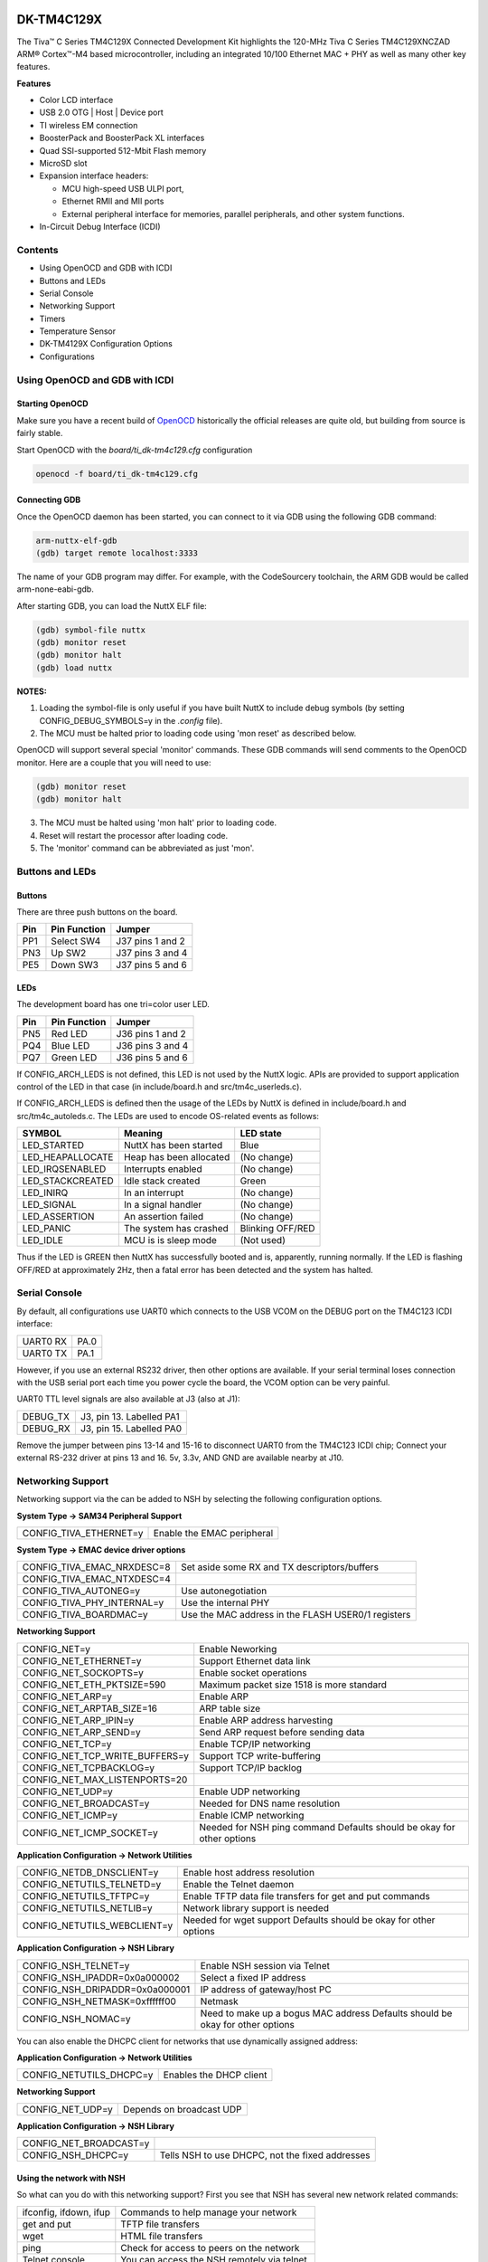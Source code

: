 ===========
DK-TM4C129X
===========


The Tiva™ C Series TM4C129X Connected Development Kit highlights
the 120-MHz Tiva C Series TM4C129XNCZAD ARM® Cortex™-M4 based
microcontroller, including an integrated 10/100 Ethernet MAC +
PHY as well as many other key features.

**Features**

- Color LCD interface
- USB 2.0 OTG | Host | Device port
- TI wireless EM connection
- BoosterPack and BoosterPack XL interfaces
- Quad SSI-supported 512-Mbit Flash memory
- MicroSD slot
- Expansion interface headers:

  - MCU high-speed USB ULPI port,
  - Ethernet RMII and MII ports
  - External peripheral interface for
    memories, parallel peripherals, and other system functions.
- In-Circuit Debug Interface (ICDI)


Contents
========
- Using OpenOCD and GDB with ICDI
- Buttons and LEDs
- Serial Console
- Networking Support
- Timers
- Temperature Sensor
- DK-TM4129X Configuration Options
- Configurations


Using OpenOCD and GDB with ICDI
===============================

Starting OpenOCD
----------------

Make sure you have a recent build of `OpenOCD <http://openocd.org/>`_
historically the official releases are quite old, but building from
source is fairly stable.

Start OpenOCD with the `board/ti_dk-tm4c129.cfg` configuration

.. code-block:: shell

    openocd -f board/ti_dk-tm4c129.cfg

Connecting GDB
--------------

Once the OpenOCD daemon has been started, you can connect to it via
GDB using the following GDB command:

.. code-block:: shell

    arm-nuttx-elf-gdb
    (gdb) target remote localhost:3333

The name of your GDB program may differ.  For example, with the
CodeSourcery toolchain, the ARM GDB would be called arm-none-eabi-gdb.

After starting GDB, you can load the NuttX ELF file:

.. code-block:: shell

    (gdb) symbol-file nuttx
    (gdb) monitor reset
    (gdb) monitor halt
    (gdb) load nuttx

**NOTES:**

1. Loading the symbol-file is only useful if you have built NuttX to
   include debug symbols (by setting CONFIG_DEBUG_SYMBOLS=y in the
   `.config` file).
2. The MCU must be halted prior to loading code using 'mon reset'
   as described below.

OpenOCD will support several special 'monitor' commands.  These
GDB commands will send comments to the OpenOCD monitor.  Here
are a couple that you will need to use:

.. code-block:: shell

    (gdb) monitor reset
    (gdb) monitor halt

3. The MCU must be halted using 'mon halt' prior to loading code.
4. Reset will restart the processor after loading code.
5. The 'monitor' command can be abbreviated as just 'mon'.

Buttons and LEDs
================

Buttons
-------
There are three push buttons on the board.

=== ============ =================
Pin Pin Function Jumper
=== ============ =================
PP1 Select SW4   J37 pins 1 and 2
PN3 Up SW2       J37 pins 3 and 4
PE5 Down SW3     J37 pins 5 and 6
=== ============ =================

LEDs
----
The development board has one tri=color user LED.

=== ============ =================
Pin Pin Function Jumper
=== ============ =================
PN5 Red LED      J36 pins 1 and 2
PQ4 Blue LED     J36 pins 3 and 4
PQ7 Green LED    J36 pins 5 and 6
=== ============ =================

If CONFIG_ARCH_LEDS is not defined, this LED is not used by the NuttX
logic.  APIs are provided to support application control of the LED in
that case (in include/board.h and src/tm4c_userleds.c).

If CONFIG_ARCH_LEDS is defined then the usage of the LEDs by NuttX is
defined in include/board.h and src/tm4c_autoleds.c. The LEDs are used to
encode OS-related events as follows:

===================  =======================  =================
SYMBOL                Meaning                     LED state
===================  =======================  =================
LED_STARTED          NuttX has been started     Blue
LED_HEAPALLOCATE     Heap has been allocated    (No change)
LED_IRQSENABLED      Interrupts enabled         (No change)
LED_STACKCREATED     Idle stack created         Green
LED_INIRQ            In an interrupt            (No change)
LED_SIGNAL           In a signal handler        (No change)
LED_ASSERTION        An assertion failed        (No change)
LED_PANIC            The system has crashed     Blinking OFF/RED
LED_IDLE             MCU is is sleep mode       (Not used)
===================  =======================  =================

Thus if the LED is GREEN then NuttX has successfully booted and is,
apparently, running normally.  If the LED is flashing OFF/RED at
approximately 2Hz, then a fatal error has been detected and the
system has halted.

Serial Console
==============

By default, all configurations use UART0 which connects to the USB VCOM
on the DEBUG port on the TM4C123 ICDI interface:

========  ====
UART0 RX  PA.0
UART0 TX  PA.1
========  ====

However, if you use an external RS232 driver, then other options are
available.  If your serial terminal loses connection with the USB serial
port each time you power cycle the board, the VCOM option can be very
painful.

UART0 TTL level signals are also available at J3 (also at J1):

========  =========================
DEBUG_TX  J3, pin 13.  Labelled PA1
DEBUG_RX  J3, pin 15.  Labelled PA0
========  =========================

Remove the jumper between pins 13-14 and 15-16 to disconnect UART0 from
the TM4C123 ICDI chip; Connect your external RS-232 driver at pins 13
and 16.  5v, 3.3v, AND GND are available nearby at J10.

Networking Support
==================

Networking support via the can be added to NSH by selecting the following
configuration options.

**System Type -> SAM34 Peripheral Support**

====================================  =======================================================
CONFIG_TIVA_ETHERNET=y                Enable the EMAC peripheral
====================================  =======================================================

**System Type -> EMAC device driver options**

====================================  =======================================================

CONFIG_TIVA_EMAC_NRXDESC=8            Set aside some RX and TX descriptors/buffers
CONFIG_TIVA_EMAC_NTXDESC=4
CONFIG_TIVA_AUTONEG=y                 Use autonegotiation
CONFIG_TIVA_PHY_INTERNAL=y            Use the internal PHY
CONFIG_TIVA_BOARDMAC=y                Use the MAC address in the FLASH USER0/1 registers
====================================  =======================================================

**Networking Support**

====================================  =======================================================
CONFIG_NET=y                          Enable Neworking
CONFIG_NET_ETHERNET=y                 Support Ethernet data link
CONFIG_NET_SOCKOPTS=y                 Enable socket operations
CONFIG_NET_ETH_PKTSIZE=590            Maximum packet size 1518 is more standard
CONFIG_NET_ARP=y                      Enable ARP
CONFIG_NET_ARPTAB_SIZE=16             ARP table size
CONFIG_NET_ARP_IPIN=y                 Enable ARP address harvesting
CONFIG_NET_ARP_SEND=y                 Send ARP request before sending data
CONFIG_NET_TCP=y                      Enable TCP/IP networking
CONFIG_NET_TCP_WRITE_BUFFERS=y        Support TCP write-buffering
CONFIG_NET_TCPBACKLOG=y               Support TCP/IP backlog
CONFIG_NET_MAX_LISTENPORTS=20        
CONFIG_NET_UDP=y                      Enable UDP networking
CONFIG_NET_BROADCAST=y                Needed for DNS name resolution
CONFIG_NET_ICMP=y                     Enable ICMP networking
CONFIG_NET_ICMP_SOCKET=y              Needed for NSH ping command
                                      Defaults should be okay for other options
====================================  =======================================================

**Application Configuration -> Network Utilities**

====================================  =======================================================

CONFIG_NETDB_DNSCLIENT=y              Enable host address resolution
CONFIG_NETUTILS_TELNETD=y             Enable the Telnet daemon
CONFIG_NETUTILS_TFTPC=y               Enable TFTP data file transfers for get and put commands
CONFIG_NETUTILS_NETLIB=y              Network library support is needed
CONFIG_NETUTILS_WEBCLIENT=y           Needed for wget support
                                      Defaults should be okay for other options
====================================  =======================================================

**Application Configuration -> NSH Library**

====================================  =======================================================
CONFIG_NSH_TELNET=y                   Enable NSH session via Telnet
CONFIG_NSH_IPADDR=0x0a000002          Select a fixed IP address
CONFIG_NSH_DRIPADDR=0x0a000001        IP address of gateway/host PC
CONFIG_NSH_NETMASK=0xffffff00         Netmask
CONFIG_NSH_NOMAC=y                    Need to make up a bogus MAC address
                                      Defaults should be okay for other options
====================================  =======================================================

You can also enable the DHCPC client for networks that use dynamically
assigned address:

**Application Configuration -> Network Utilities**

====================================  =======================================================
CONFIG_NETUTILS_DHCPC=y               Enables the DHCP client
====================================  =======================================================

**Networking Support**

====================================  =======================================================
CONFIG_NET_UDP=y                      Depends on broadcast UDP
====================================  =======================================================

**Application Configuration -> NSH Library**

====================================  =======================================================
CONFIG_NET_BROADCAST=y
CONFIG_NSH_DHCPC=y                    Tells NSH to use DHCPC, not
                                      the fixed addresses
====================================  =======================================================

Using the network with NSH
--------------------------

So what can you do with this networking support?  First you see that
NSH has several new network related commands:

=======================  =======================================================
ifconfig, ifdown, ifup   Commands to help manage your network
get and put              TFTP file transfers
wget                     HTML file transfers
ping                     Check for access to peers on the network
Telnet console           You can access the NSH remotely via telnet.
=======================  =======================================================

You can also enable other add on features like full FTP or a Web
Server or XML RPC and others.  There are also other features that
you can enable like DHCP client (or server) or network name
resolution.

By default, the IP address of the DK-TM4C129X will be 10.0.0.2 and
it will assume that your host is the gateway and has the IP address
10.0.0.1.

.. code-block:: shell

    nsh> ifconfig
    eth0    HWaddr 00:e0:de:ad:be:ef at UP
            IPaddr:10.0.0.2 DRaddr:10.0.0.1 Mask:255.255.255.0

You can use ping to test for connectivity to the host (Careful,
Window firewalls usually block ping-related ICMP traffic).  On the
target side, you can:

.. code-block:: shell

    nsh> ping 10.0.0.1
    PING 10.0.0.1 56 bytes of data
    56 bytes from 10.0.0.1: icmp_seq=1 time=0 ms
    56 bytes from 10.0.0.1: icmp_seq=2 time=0 ms
    56 bytes from 10.0.0.1: icmp_seq=3 time=0 ms
    56 bytes from 10.0.0.1: icmp_seq=4 time=0 ms
    56 bytes from 10.0.0.1: icmp_seq=5 time=0 ms
    56 bytes from 10.0.0.1: icmp_seq=6 time=0 ms
    56 bytes from 10.0.0.1: icmp_seq=7 time=0 ms
    56 bytes from 10.0.0.1: icmp_seq=8 time=0 ms
    56 bytes from 10.0.0.1: icmp_seq=9 time=0 ms
    56 bytes from 10.0.0.1: icmp_seq=10 time=0 ms
    10 packets transmitted, 10 received, 0% packet loss, time 10100 ms

NOTE: In this configuration it is normal to have packet loss > 0%
the first time you ping due to the default handling of the ARP
table.

On the host side, you should also be able to ping the DK-TM4C129X:

.. code-block:: shell

    $ ping 10.0.0.2

You can also log into the NSH from the host PC like this:

.. code-block:: shell

    $ telnet 10.0.0.2
    Trying 10.0.0.2...
    Connected to 10.0.0.2.
    Escape character is '^]'.
    sh_telnetmain: Session [3] Started

    NuttShell (NSH) NuttX-6.31
    nsh> help
    help usage:  help [-v] [<cmd>]

        [           echo        ifconfig    mkdir       mw          sleep
        ?           exec        ifdown      mkfatfs     ping        test
        cat         exit        ifup        mkfifo      ps          umount
        cp          free        kill        mkrd        put         usleep
        cmp         get         losetup     mh          rm          wget
        dd          help        ls          mount       rmdir       xd
        df          hexdump     mb          mv          source

    Builtin Apps:
    nsh>

NOTE:  If you enable this networking as described above, you will
experience a delay on booting NSH.  That is because the start-up logic
waits for the network connection to be established before starting
NuttX.  In a real application, you would probably want to do the
network bringup on a separate thread so that access to the NSH prompt
is not delayed.

This delay will be especially long if the board is not connected to
a network.  On the order of minutes!  You will probably think that
NuttX has crashed!  And then, when it finally does come up after
numerous timeouts and retries, the network will not be available --
even if the network cable is plugged in later.

The long delays can be eliminated by using a separate network
initialization thread discussed below.  Recovering after the network
becomes available requires the network monitor feature, also discussed
below.

Network Initialization Thread
-----------------------------
There is a configuration option enabled by CONFIG_NSH_NETINIT_THREAD
that will do the NSH network bring-up asynchronously in parallel on
a separate thread.  This eliminates the (visible) networking delay
altogether.  This current implementation, however, has some limitations:

- If no network is connected, the network bring-up will fail and
  the network initialization thread will simply exit.  There are no
  retries and no mechanism to know if the network initialization was
  successful (it could perform a network Ioctl to see if the link is
  up and it now, keep trying, but it does not do that now).

- Furthermore, there is currently no support for detecting loss of
  network connection and recovery of the connection (similarly, this
  thread could poll periodically for network status, but does not).

Both of these shortcomings could be eliminated by enabling the network
monitor:

Network Monitor
---------------
By default the network initialization thread will bring-up the network
then exit, freeing all of the resources that it required.  This is a
good behavior for systems with limited memory.

If the CONFIG_NSH_NETINIT_MONITOR option is selected, however, then the
network initialization thread will persist forever; it will monitor the
network status.  In the event that the network goes down (for example, if
a cable is removed), then the thread will monitor the link status and
attempt to bring the network back up.  In this case the resources
required for network initialization are never released.

Pre-requisites:

- CONFIG_NSH_NETINIT_THREAD as described above.

- CONFIG_TIVA_PHY_INTERRUPTS=y.  The TM4C129X EMAC block supports PHY
  interrupts.  This is true whether the TM4C internal PHY is used or
  if an external PHY is used.  If this option is selected, then support
  for the PHY interrupt will be built in and the following additional
  settings will be automatically selected:

- CONFIG_NETDEV_PHY_IOCTL. Enable PHY IOCTL commands in the Ethernet
  device driver. Special IOCTL commands must be provided by the Ethernet
  driver to support certain PHY operations that will be needed for link
  management. These operations are not complex and are implemented for
  the Atmel SAMA5 family.

- CONFIG_ARCH_PHY_INTERRUPT. This is not a user selectable option.
  Rather, it is set when you select a board that supports PHY
  interrupts.  In most architectures, the PHY interrupt is not
  associated with the Ethernet driver at all; the Tiva architecture is
  an exception. For most other architectures, the PHY interrupt is
  provided via some board-specific GPIO.  In any event, the board-
  specific logic must provide support for the PHY interrupt. To do
  this, the board logic must do two things: (1) It must provide the
  function arch_phy_irq() as described and prototyped in the
  nuttx/include/nuttx/arch.h, and (2) it must select
  CONFIG_ARCH_PHY_INTERRUPT in the board configuration file to
  advertise that it supports arch_phy_irq().

One other thing: UDP support is required (CONFIG_NET_UDP).

Given those prerequisites, the network monitor can be selected with these
additional settings.

**System Type -> Tiva Ethernet Configuration**

============================= ============================
CONFIG_TIVA_PHY_INTERRUPTS=y  Enable PHY interrupt support
CONFIG_ARCH_PHY_INTERRUPT=y   (auto-selected)
CONFIG_NETDEV_PHY_IOCTL=y     (auto-selected)
============================= ============================

**Application Configuration -> NSH Library -> Networking Configuration**

================================== ============================
CONFIG_NSH_NETINIT_THREAD          Enable the network initialization thread
CONFIG_NSH_NETINIT_MONITOR=y       Enable the network monitor
CONFIG_NSH_NETINIT_RETRYMSEC=2000  Configure the network monitor as you like
CONFIG_NSH_NETINIT_SIGNO=18
================================== ============================

Timers
======

Tiva timers may be enabled in 32-bit periodic mode using these settings.

This settings enables the "upper half" timer driver:

**Devices Drivers -> Timer Support**

+----------------+
| CONFIG_TIMER=y |
+----------------+

These settings enable Tiva timer driver support

**System Type -> Tiva/Stellaris Peripheral Support**

========================= ===========
CONFIG_TIVA_TIMER1=y      For timer 1
========================= ===========

**System Type -> Tiva Timer Configuration (using Timer 1)**

+--------------------------------+
| CONFIG_TIVA_TIMER_32BIT=y      |
+--------------------------------+
| CONFIG_TIVA_TIMER32_PERIODIC=y |
+--------------------------------+

These setting enable board-specific logic to initialize the timer logic
(using Timer 1):

**Board Selection -> Timer driver selection**

+------------------------------------------------+
| CONFIG_DK_TM4C129X_TIMER1=y                    |
+------------------------------------------------+
| CONFIG_DK_TM4C129X_TIMER_DEVNAME="/dev/timer0" |
+------------------------------------------------+
| CONFIG_DK_TM4C129X_TIMER_TIMEOUT=10000         |
+------------------------------------------------+

There is a simple example at apps/examples/timer that can be used to
exercise the timers.  The following configuration options can be
selected to enable that example:

**Application Configure -> Examples -> Timer Example**

+---------------------------------------------+
| CONFIG_EXAMPLES_TIMER=y                     |
+---------------------------------------------+
| CONFIG_EXAMPLES_TIMER_DEVNAME="/dev/timer0" |
+---------------------------------------------+
| CONFIG_EXAMPLES_TIMER_DELAY=100000          |
+---------------------------------------------+
| CONFIG_EXAMPLES_TIMER_NSAMPLES=20           |
+---------------------------------------------+

Temperature Sensor
==================

TMP-1000 Temperature Sensor Driver
----------------------------------
Support for the on-board TMP-100 temperature sensor is available.  This
uses the driver for the compatible LM-75 part.  To set up the temperature
sensor, add the following to the NuttX configuration file:

**System Type -> Tiva/Stellaris Peripheral Selection**

+--------------------------------+
| CONFIG_TIVA_I2C6=y             |
+--------------------------------+

**Drivers -> I2C Support**

+--------------------------------+
| CONFIG_I2C=y                   |
+--------------------------------+


**Drivers -> Sensors**

+--------------------------------+
| CONFIG_SENSORS_LM75=y          |
+--------------------------------+
| CONFIG_LM75_I2C=y              |
+--------------------------------+


**Applications -> NSH Library**

+--------------------------------+
| CONFIG_NSH_ARCHINIT=y          |
+--------------------------------+

Then you can implement logic like the following to use the temperature sensor:

.. code-block:: c

    #include <nuttx/sensors/lm75.h>
    #include <arch/board/board.h>

    ret = tiva_tmp100_initialize("/dev/temp");      /* Register the temperature sensor */
    fd  = open("/dev/temp", O_RDONLY);              /* Open the temperature sensor device */
    ret = ioctl(fd, SNIOC_FAHRENHEIT, 0);           /* Select Fahrenheit */
    bytesread = read(fd, buffer, 8*sizeof(b16_t));  /* Read (8) temperature samples */

More complex temperature sensor operations are also available.  See the IOCTL
commands enumerated in include/nuttx/sensors/lm75.h.  Also read the descriptions
of the tiva_tmp100_initialize() and tiva_tmp100_attach() interfaces in the
arch/board/board.h file (sames as boards/arm/tiva/dk-tm4c129x/include/board.h).

NSH Command Line Application
----------------------------
There is a tiny NSH command line application at examples/system/lm75 that
will read the current temperature from an LM75 compatible temperature sensor
and print the temperature on stdout in either units of degrees Fahrenheit or
Centigrade.  This tiny command line application is enabled with the following
configuration options:

**Library**

+--------------------------------+
| CONFIG_LIBM=y                  |
+--------------------------------+
| CONFIG_LIBC_FLOATINGPOINT=y    |
+--------------------------------+


**Applications -> NSH Library**

===========================
CONFIG_NSH_ARCHINIT=y
===========================

**Applications -> System Add-Ons**

+-------------------------------------------------+
|CONFIG_SYSTEM_LM75=y                             |
+-------------------------------------------------+
|CONFIG_SYSTEM_LM75_DEVNAME="/dev/temp"           |
+-------------------------------------------------+
|CONFIG_SYSTEM_LM75_FAHRENHEIT=y  (or CENTIGRADE) |
+-------------------------------------------------+
|CONFIG_SYSTEM_LM75_STACKSIZE=1024                |
+-------------------------------------------------+
|CONFIG_SYSTEM_LM75_PRIORITY=100                  |
+-------------------------------------------------+

DK-TM4129X Configuration Options
================================

CONFIG_ARCH - Identifies the arch/ subdirectory.  This should
be set to:

+-----------------+
| CONFIG_ARCH=arm |
+-----------------+

CONFIG_ARCH_family - For use in C code:


+-------------------+
| CONFIG_ARCH_ARM=y |
+-------------------+

CONFIG_ARCH_architecture - For use in C code:

+------------------------+
| CONFIG_ARCH_CORTEXM4=y |
+------------------------+

CONFIG_ARCH_CHIP - Identifies the arch/*/chip subdirectory

+-------------------------+
| CONFIG_ARCH_CHIP="tiva" |
+-------------------------+

CONFIG_ARCH_CHIP_name - For use in C code to identify the exact
chip:

+--------------------------------+
| CONFIG_ARCH_CHIP_TM4C129XNCZAD |
+--------------------------------+

CONFIG_ARCH_BOARD - Identifies the boards/ subdirectory and
hence, the board that supports the particular chip or SoC.

+-----------------------------------------------------+
|CONFIG_ARCH_BOARD=dk-tm4c129x (for the DK-TM4129X) | |
+-----------------------------------------------------+

CONFIG_ARCH_BOARD_name - For use in C code

+-------------------------------+
| CONFIG_ARCH_BOARD_DK_TM4C129X |
+-------------------------------+

CONFIG_ARCH_LOOPSPERMSEC - Must be calibrated for correct operation
of delay loops

CONFIG_ENDIAN_BIG - define if big endian (default is little
endian)

CONFIG_RAM_SIZE - Describes the installed DRAM (SRAM in this case):

+-----------------------------------+
| CONFIG_RAM_SIZE=0x00008000 (32Kb) |
+-----------------------------------+

CONFIG_RAM_START - The start address of installed DRAM

+-----------------------------------+
|    CONFIG_RAM_START=0x20000000    |
+-----------------------------------+

CONFIG_ARCH_LEDS - Use LEDs to show state. Unique to boards that
have LEDs

CONFIG_ARCH_INTERRUPTSTACK - This architecture supports an interrupt
stack. If defined, this symbol is the size of the interrupt
stack in bytes.  If not defined, the user task stacks will be
used during interrupt handling.

CONFIG_ARCH_STACKDUMP - Do stack dumps after assertions

CONFIG_ARCH_LEDS -  Use LEDs to show state. Unique to board architecture.

There are configurations for disabling support for interrupts GPIO ports.
Only GPIOP and GPIOQ pins can be used as interrupting sources on the
TM4C129X.  Additional interrupt support can be disabled if desired to
reduce memory footprint.

+--------------------------+
| CONFIG_TIVA_GPIOP_IRQS=y |
+--------------------------+
| CONFIG_TIVA_GPIOQ_IRQS=y |
+--------------------------+

TM4C129X specific device driver settings

=========================== ==========================================================
CONFIG_UARTn_SERIAL_CONSOLE selects the UARTn for the
                            console and ttys0 (default is the UART0).
CONFIG_UARTn_RXBUFSIZE      Characters are buffered as received.
                            This specific the size of the receive buffer
CONFIG_UARTn_TXBUFSIZE      Characters are buffered before
                            being sent.  This specific the size of the transmit buffer
CONFIG_UARTn_BAUD           The configure BAUD of the UART.  Must be
CONFIG_UARTn_BITS           The number of bits.  Must be either 7 or 8.
CONFIG_UARTn_PARTIY         0=no parity, 1=odd parity, 2=even parity
CONFIG_UARTn_2STOP          Two stop bits
=========================== ==========================================================

=========================== ==========================================================
CONFIG_TIVA_SSI0            Select to enable support for SSI0
CONFIG_TIVA_SSI1            Select to enable support for SSI1
CONFIG_SSI_POLLWAIT         Select to disable interrupt driven SSI support.
                            Poll-waiting is recommended if the interrupt rate would be to
                            high in the interrupt driven case.
CONFIG_SSI_TXLIMIT          Write this many words to the Tx FIFO before
                            emptying the Rx FIFO.  If the SPI frequency is high and this
                            value is large, then larger values of this setting may cause
                            Rx FIFO overrun errors.  Default: half of the Tx FIFO size (4).
CONFIG_TIVA_ETHERNET        This must be set (along with CONFIG_NET)
                            to build the Tiva Ethernet driver
CONFIG_TIVA_ETHLEDS         Enable to use Ethernet LEDs on the board.
CONFIG_TIVA_BOARDMAC        If the board-specific logic can provide a MAC address
                            (via tiva_ethernetmac()), then this should be selected.
CONFIG_TIVA_ETHHDUPLEX      Set to force half duplex operation
CONFIG_TIVA_ETHNOAUTOCRC    Set to suppress auto-CRC generation
CONFIG_TIVA_ETHNOPAD        Set to suppress Tx padding
CONFIG_TIVA_MULTICAST       Set to enable multicast frames
CONFIG_TIVA_PROMISCUOUS     Set to enable promiscuous mode
CONFIG_TIVA_BADCRC          Set to enable bad CRC rejection.
CONFIG_TIVA_DUMPPACKET      Dump each packet received/sent to the console.
=========================== ==========================================================

Configurations
==============

Each DK-TM4C129X configuration is maintained in a
sub-directory and can be selected as follow:

.. code-block:: shell

    tools/configure.sh dk-tm4c129x:<subdir>

Where `<subdir>` is one of the following:

nsh:
---
Configures the NuttShell (nsh) located at `apps/examples/nsh`.  The
configuration enables the serial VCOM interfaces on UART0.  Support for
builtin applications is enabled, but in the base configuration no
builtin applications are selected.

NOTES:

1. By default, this configuration uses the ARM EABI toolchain
   for Windows and builds under Cygwin (or probably MSYS).  That
   can easily be reconfigured, of course.

   ========================================== =====================================
   CONFIG_HOST_WINDOWS=y                      Windows
   CONFIG_WINDOWS_CYGWIN=y                    Cygwin under Windows
   CONFIG_ARMV7M_TOOLCHAIN_GNU_EABIW=y        GNU EABI toolchain for Windows
   CONFIG_RAW_BINARY=y                        Output formats: ELF and raw binary
   ========================================== =====================================

2. Default stack sizes are large and should really be tuned to reduce
   the RAM footprint:

   +------------------------------------------+
   | CONFIG_SCHED_HPWORKSTACKSIZE=2048        |
   +------------------------------------------+
   | CONFIG_IDLETHREAD_STACKSIZE=1024         |
   +------------------------------------------+
   | CONFIG_USERMAIN_STACKSIZE=2048           |
   +------------------------------------------+
   | CONFIG_PTHREAD_STACK_DEFAULT=2048        |
   +------------------------------------------+
   | CONFIG_POSIX_SPAWN_PROXY_STACKSIZE=1024  |
   +------------------------------------------+
   | CONFIG_TASK_SPAWN_DEFAULT_STACKSIZE=2048 |
   +------------------------------------------+
   | CONFIG_NSH_TELNETD_DAEMONSTACKSIZE=2048  |
   +------------------------------------------+
   | CONFIG_NSH_TELNETD_CLIENTSTACKSIZE=2048  |
   +------------------------------------------+

3. This configuration has the network enabled by default.  See the
   paragraph "Using the network with NSH" above).

   Networking can be easily be disabled or reconfigured (See see the
   network related configuration settings above in the section entitled
   "Networking").

   By default, this configuration assumes a 10.0.0.xx network.  It
   uses a fixed IP address of 10.0.0.2 and assumes that the host is
   at 10.0.0.1 and that the host provides the default router.  The
   network mask is 255.255.255.0.  These address can be changed by
   modifying the settings in the configuration.  DHCPC can be enabled
   be modifying this default configuration (See the "Networking"
   section above).

   The network initialization thread is enabled in this example.  NSH
   will create a separate thread when it starts to initialize the
   network.  This eliminates start-up delays to bring the network.  This
   feature may be disabled by reverting the configuration described above
   under "Network Initialization Thread"

   The persistent network monitor thread is also available in this
   configuration.  The network monitor will monitor changes in the
   link status and gracefully take the network down when the link is
   lost (for example, if the cable is disconnected) and bring the
   network back up when the link becomes available again (for example,
   if the cable is reconnected).  The paragraph "Network Monitor" above
   for additional information.

4. I2C6 and support for the on-board TMP-100 temperature sensor are
   enabled.  Also enabled is the NSH 'temp' command that will show the
   current temperature on the command line like:

    .. code-block:: shell

        nsh> temp
        80.60 degrees Fahrenheit

        [80.6 F in January.  I love living in Costa Rica1]

        The default units is degrees Fahrenheit, but that is easily
        reconfigured.  See the discussin above in the paragraph entitled
        "Temperature Sensor".

ipv6:
----
This is another version of the NuttShell configuration.  It is very
similar to the nsh configuration except that it has IPv6 enabled and
IPv4 disabled.  Several network utilities that are not yet available
under IPv6 are disabled.

NOTES:

1. As of 2015-01-23, this configuration was identical to the nsh
   configuration other than using IPv6.  So all of the notes above
   regarding the nsh configuration apply.

   Telnet does work with IPv6 but is not enabled in this
   configuration (but could be).

2. This configuration can be modified to that both IPv4 and IPv6
   are support.  Here is a summary of the additional configuration
   settings requird to support both IPv4 and IPv6:

    .. code-block:: text

        CONFIG_NET_IPv4=y
        CONFIG_NET_ARP=y
        CONFIG_NET_ARP_SEND=y (optional)
        CONFIG_NET_ICMP=y
        CONFIG_NET_ICMP_SOCKET=y

        CONFIG_NETDB_DNSCLIENT=y
        CONFIG_NETUTILS_TELNETD=y

        CONFIG_NSH_IPADDR=0x0a000002
        CONFIG_NSH_DRIPADDR=0x0a000001
        CONFIG_NSH_NETMASK=0xffffff00
        CONFIG_NSH_TELNET=y

   Then from NSH, you have both ping and ping6 commands:

    .. code-block:: shell

        nsh> ping 10.0.0.1
        nsh> ping6 fc00::1

   And from the host you can do similar:

    .. code-block:: shell

        ping 10.0.0.2
        ping6 fc00::2   (Linux)
        ping -6 fc00::2 (Windows cmd)

   and Telnet is now enabled and works from the host... but only using
   IPv6 addressing


    .. code-block:: shell

        telnet fc00::2

   That is because the Telnet daemon will default to IPv6 and there is
   no Telnet option to let you select which if both IPv4 and IPv6 are
   enabled.

3. You can enable IPv6 autonomous address configuration with the
   following changes to the configuration:

    .. code-block:: diff

        + CONFIG_NET_ICMPv6_AUTOCONF=y
        + CONFIG_ICMPv6_AUTOCONF_DELAYMSEC=100
        + CONFIG_ICMPv6_AUTOCONF_MAXTRIES=5

        - CONFIG_NSH_DRIPv6ADDR_1=0xfc00
        - CONFIG_NSH_DRIPv6ADDR_2=0x0000
        - CONFIG_NSH_DRIPv6ADDR_3=0x0000
        - CONFIG_NSH_DRIPv6ADDR_4=0x0000
        - CONFIG_NSH_DRIPv6ADDR_5=0x0000
        - CONFIG_NSH_DRIPv6ADDR_6=0x0000
        - CONFIG_NSH_DRIPv6ADDR_7=0x0000
        - CONFIG_NSH_DRIPv6ADDR_8=0x0001

        - CONFIG_NSH_IPv6ADDR_1=0xfc00
        - CONFIG_NSH_IPv6ADDR_2=0x0000
        - CONFIG_NSH_IPv6ADDR_3=0x0000
        - CONFIG_NSH_IPv6ADDR_4=0x0000
        - CONFIG_NSH_IPv6ADDR_5=0x0000
        - CONFIG_NSH_IPv6ADDR_6=0x0000
        - CONFIG_NSH_IPv6ADDR_7=0x0000
        - CONFIG_NSH_IPv6ADDR_8=0x0002
        - CONFIG_NSH_IPv6NETMASK_1=0xffff
        - CONFIG_NSH_IPv6NETMASK_2=0xffff
        - CONFIG_NSH_IPv6NETMASK_3=0xffff
        - CONFIG_NSH_IPv6NETMASK_4=0xffff
        - CONFIG_NSH_IPv6NETMASK_5=0xffff
        - CONFIG_NSH_IPv6NETMASK_6=0xffff
        - CONFIG_NSH_IPv6NETMASK_7=0xffff
        - CONFIG_NSH_IPv6NETMASK_8=0xff80
